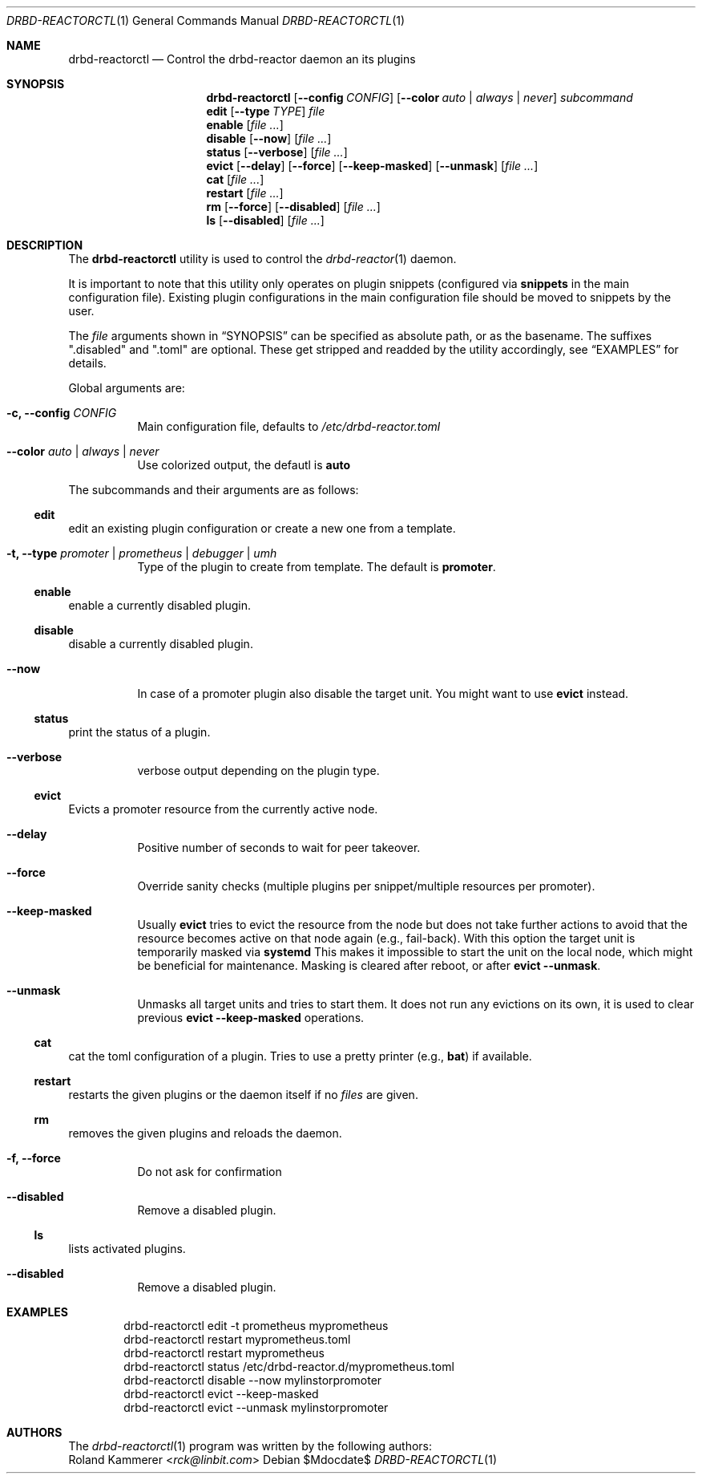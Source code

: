 .Dd $Mdocdate$
.Dt DRBD-REACTORCTL 1
.Os
.Sh NAME
.Nm drbd-reactorctl
.Nd Control the drbd-reactor daemon an its plugins
.Sh SYNOPSIS
.Nm
.Op Fl -config Ar CONFIG
.Op Fl -color Ar auto | always | never
.Ar subcommand
.Nm edit
.Op Fl -type Ar TYPE
.Ar file
.Nm enable
.Op Ar
.Nm disable
.Op Fl -now
.Op Ar
.Nm status
.Op Fl -verbose
.Op Ar
.Nm evict
.Op Fl -delay
.Op Fl -force
.Op Fl -keep-masked
.Op Fl -unmask
.Op Ar
.Nm cat
.Op Ar
.Nm restart
.Op Ar
.Nm rm
.Op Fl -force
.Op Fl -disabled
.Op Ar
.Nm ls
.Op Fl -disabled
.Op Ar
.Sh DESCRIPTION
The
.Nm
utility is used to control the
.Xr drbd-reactor 1
daemon.
.Pp
It is important to note that this utility only operates on plugin snippets
(configured via
.Sy snippets
in the main configuration file). Existing plugin configurations in the main
configuration file should be moved to snippets by the user.
.Pp
The
.Ar file
arguments shown in
.Sx SYNOPSIS
can be specified as absolute path, or as the basename. The suffixes
.Qq .disabled
and
.Qq .toml
are optional. These get stripped and readded by the utility accordingly, see
.Sx EXAMPLES
for details.
.Pp
Global arguments are:
.Bl -tag -width Ds
.It Fl c, -config Ar CONFIG
Main configuration file, defaults to
.Pa /etc/drbd-reactor.toml
.It Fl -color Ar auto | always | never
Use colorized output, the defautl is
.Sy auto
.El
.Pp
The subcommands and their arguments are as follows:
.Ss edit
edit an existing plugin configuration or create a new one from a template.
.Bl -tag -width Ds
.It Fl t, -type Ar promoter | prometheus | debugger | umh
Type of the plugin to create from template. The default is
.Sy promoter .
.El
.Ss enable
enable a currently disabled plugin.
.Ss disable
disable a currently disabled plugin.
.Bl -tag -width Ds
.It Fl -now
In case of a promoter plugin also disable the target unit.
You might want to use
.Sy evict
instead.
.El
.Ss status
print the status of a plugin.
.Bl -tag -width Ds
.It Fl -verbose
verbose output depending on the plugin type.
.El
.Ss evict
Evicts a promoter resource from the currently active node.
.Bl -tag -width Ds
.It Fl -delay
Positive number of seconds to wait for peer takeover.
.It Fl -force
Override sanity checks (multiple plugins per snippet/multiple resources per promoter).
.It Fl -keep-masked
Usually
.Sy evict
tries to evict the resource from the node but does not take further actions to
avoid that the resource becomes active on that node again (e.g., fail-back).
With this option the target unit is temporarily masked via
.Sy systemd
This makes it impossible to start the unit on the local node, which might be
beneficial for maintenance. Masking is cleared after reboot, or after
.Sy evict --unmask .
.It Fl -unmask
Unmasks all target units and tries to start them. It does not run any
evictions on its own, it is used to clear previous
.Sy evict --keep-masked
operations.
.El
.Ss cat
cat the toml configuration of a plugin. Tries to use a pretty printer (e.g.,
.Sy bat )
if available.
.Ss restart
restarts the given plugins or the daemon itself if no
.Ar files
are given.
.Ss rm
removes the given plugins and reloads the daemon.
.Bl -tag -width Ds
.It Fl f, -force
Do not ask for confirmation
.It Fl -disabled
Remove a disabled plugin.
.El
.Ss ls
lists activated plugins.
.Bl -tag -width Ds
.It Fl -disabled
Remove a disabled plugin.
.El
.Sh EXAMPLES
.Bd -literal -offset indent
drbd-reactorctl edit -t prometheus myprometheus
drbd-reactorctl restart myprometheus.toml
drbd-reactorctl restart myprometheus
drbd-reactorctl status /etc/drbd-reactor.d/myprometheus.toml
drbd-reactorctl disable --now mylinstorpromoter
drbd-reactorctl evict --keep-masked
drbd-reactorctl evict --unmask mylinstorpromoter
.Ed
.Sh AUTHORS
.An -nosplit
The
.Xr drbd-reactorctl 1
program was written by the following authors:
.An -split
.An Roland Kammerer Aq Mt rck@linbit.com
